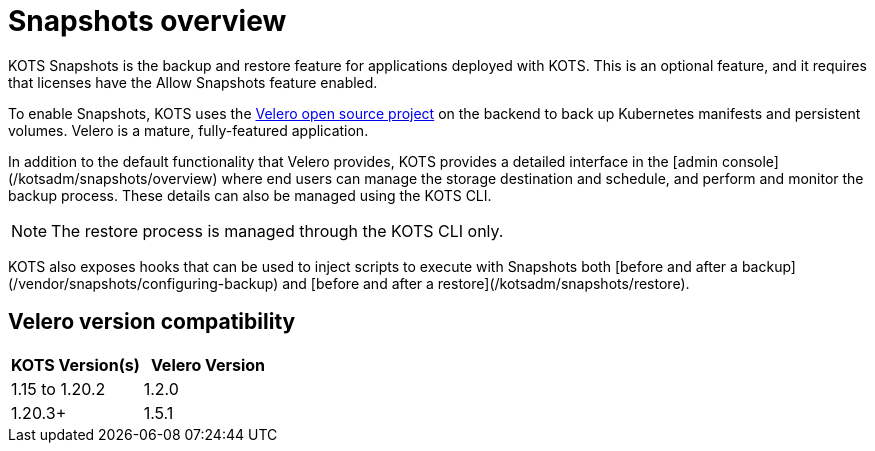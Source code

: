 :page-slug: /docs/vendor/snapshots/overview/
:page-order: 0
:page-section: Snapshots

= Snapshots overview

KOTS Snapshots is the backup and restore feature for applications deployed with KOTS. This is an optional feature, and it requires that licenses have the Allow Snapshots feature enabled.

To enable Snapshots, KOTS uses the https://velero.io/[Velero open source project] on the backend to back up Kubernetes manifests and persistent volumes. Velero is a mature, fully-featured application.

In addition to the default functionality that Velero provides, KOTS provides a detailed interface in the [admin console](/kotsadm/snapshots/overview) where end users can manage the storage destination and schedule, and perform and monitor the backup process. These details can also be managed using the KOTS CLI.

NOTE: The restore process is managed through the KOTS CLI only.

KOTS also exposes hooks that can be used to inject scripts to execute with Snapshots both [before and after a backup](/vendor/snapshots/configuring-backup) and [before and after a restore](/kotsadm/snapshots/restore).

== Velero version compatibility

[cols="1,1"]
|===
| KOTS Version(s) | Velero Version

| 1.15 to 1.20.2
| 1.2.0

| 1.20.3+
| 1.5.1
|===
